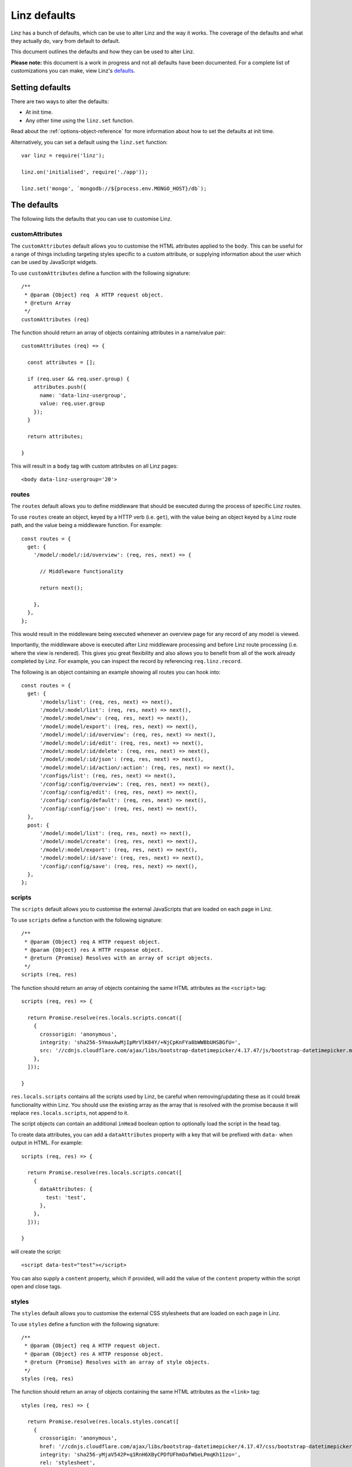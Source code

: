 .. highlight:: javascript

.. _defaults-reference:

*************
Linz defaults
*************

Linz has a bunch of defaults, which can be use to alter Linz and the way it works. The coverage of the defaults and what they actually do, vary from default to default.

This document outlines the defaults and how they can be used to alter Linz.

**Please note:** this document is a work in progress and not all defaults have been documented. For a complete list of customizations you can make, view Linz's defaults_.

.. _defaults: https://github.com/linzjs/linz/blob/master/lib/defaults.js

Setting defaults
================

There are two ways to alter the defaults:

- At init time.
- Any other time using the ``linz.set`` function.

Read about the :ref:`options-object-reference` for more information about how to set the defaults at init time.

Alternatively, you can set a default using the ``linz.set`` function::

  var linz = require('linz');

  linz.on('initialised', require('./app'));

  linz.set('mongo', `mongodb://${process.env.MONGO_HOST}/db`);


The defaults
============

The following lists the defaults that you can use to customise Linz.

customAttributes
----------------

The ``customAttributes`` default allows you to customise the HTML attributes applied to the ``body``. This can be useful for a range of things including targeting styles specific to a custom attribute, or supplying information about the user which can be used by JavaScript widgets.

To use ``customAttributes`` define a function with the following signature::

  /**
   * @param {Object} req  A HTTP request object.
   * @return Array
   */
  customAttributes (req)

The function should return an array of objects containing attributes in a name/value pair::

  customAttributes (req) => {

    const attributes = [];

    if (req.user && req.user.group) {
      attributes.push({
        name: 'data-linz-usergroup',
        value: req.user.group
      });
    }

    return attributes;

  }

This will result in a ``body`` tag with custom attributes on all Linz pages::

  <body data-linz-usergroup='20'>

routes
------

The ``routes`` default allows you to define middleware that should be executed during the process of specific Linz routes.

To use ``routes`` create an object, keyed by a HTTP verb (i.e. ``get``), with the value being an object keyed by a Linz route path, and the value being a middleware function. For example::

  const routes = {
    get: {
      '/model/:model/:id/overview': (req, res, next) => {

        // Middleware functionality

        return next();

      },
    },
  };

This would result in the middleware being executed whenever an overview page for any record of any model is viewed.

Importantly, the middleware above is executed after Linz middleware processing and before Linz route processing (i.e. where the view is rendered). This gives you great flexibility and also allows you to benefit from all of the work already completed by Linz. For example, you can inspect the record by referencing ``req.linz.record``.

The following is an object containing an example showing all routes you can hook into::

  const routes = {
    get: {
        '/models/list': (req, res, next) => next(),
        '/model/:model/list': (req, res, next) => next(),
        '/model/:model/new': (req, res, next) => next(),
        '/model/:model/export': (req, res, next) => next(),
        '/model/:model/:id/overview': (req, res, next) => next(),
        '/model/:model/:id/edit': (req, res, next) => next(),
        '/model/:model/:id/delete': (req, res, next) => next(),
        '/model/:model/:id/json': (req, res, next) => next(),
        '/model/:model/:id/action/:action': (req, res, next) => next(),
        '/configs/list': (req, res, next) => next(),
        '/config/:config/overview': (req, res, next) => next(),
        '/config/:config/edit': (req, res, next) => next(),
        '/config/:config/default': (req, res, next) => next(),
        '/config/:config/json': (req, res, next) => next(),
    },
    post: {
        '/model/:model/list': (req, res, next) => next(),
        '/model/:model/create': (req, res, next) => next(),
        '/model/:model/export': (req, res, next) => next(),
        '/model/:model/:id/save': (req, res, next) => next(),
        '/config/:config/save': (req, res, next) => next(),
    },
  };

scripts
-------

The ``scripts`` default allows you to customise the external JavaScripts that are loaded on each page in Linz.

To use ``scripts`` define a function with the following signature::

  /**
   * @param {Object} req A HTTP request object.
   * @param {Object} res A HTTP response object.
   * @return {Promise} Resolves with an array of script objects.
   */
  scripts (req, res)

The function should return an array of objects containing the same HTML attributes as the ``<script>`` tag::

  scripts (req, res) => {

    return Promise.resolve(res.locals.scripts.concat([
      {
        crossorigin: 'anonymous',
        integrity: 'sha256-5YmaxAwMjIpMrVlK84Y/+NjCpKnFYa8bWWBbUHSBGfU=',
        src: '//cdnjs.cloudflare.com/ajax/libs/bootstrap-datetimepicker/4.17.47/js/bootstrap-datetimepicker.min.js',
      },
    ]));

  }

``res.locals.scripts`` contains all the scripts used by Linz, be careful when removing/updating these as it could break functionality within Linz.
You should use the existing array as the array that is resolved with the promise because it will replace ``res.locals.scripts``, not append to it.

The script objects can contain an additional ``inHead`` boolean option to optionally load the script in the head tag.

To create data attributes, you can add a ``dataAttributes`` property with a key that will be prefixed with ``data-`` when output in HTML. For example::

  scripts (req, res) => {

    return Promise.resolve(res.locals.scripts.concat([
      {
        dataAttributes: {
          test: 'test',
        },
      },
    ]));

  }

will create the script::

  <script data-test="test"></script>

You can also supply a ``content`` property, which if provided, will add the value of the ``content`` property within the script open and close tags.

styles
-------

The ``styles`` default allows you to customise the external CSS stylesheets that are loaded on each page in Linz.

To use ``styles`` define a function with the following signature::

  /**
   * @param {Object} req A HTTP request object.
   * @param {Object} res A HTTP response object.
   * @return {Promise} Resolves with an array of style objects.
   */
  styles (req, res)

The function should return an array of objects containing the same HTML attributes as the ``<link>`` tag::

  styles (req, res) => {

    return Promise.resolve(res.locals.styles.concat([
      {
        crossorigin: 'anonymous',
        href: '//cdnjs.cloudflare.com/ajax/libs/bootstrap-datetimepicker/4.17.47/css/bootstrap-datetimepicker.min.css',
        integrity: 'sha256-yMjaV542P+q1RnH6XByCPDfUFhmOafWbeLPmqKh11zo=',
        rel: 'stylesheet',
      },
    ]));

  }

``res.locals.styles`` contains all the styles used by Linz, be careful when removing/updating these as it could break functionality within Linz.
You should use the existing array as the array that is resolved with the promise because it will replace ``res.locals.styles``, not append to it.

You can also supply a ``content`` property, which if provided, will add the value of the ``content`` property within a ``style`` open and close tags.

mongoOptions
------------

Mongoose's default connection logic is deprecated as of 4.11.0. ``mongoOptions`` contains the minimum default connection logic required for a connection::

  'mongoOptions': {
    useMongoClient: true
  }

See `Mongoose connections`_. for more details and configurations.

.. _Mongoose connections: http://mongoosejs.com/docs/guide.html

404
---

The `404` default allows you to pass in your own 404 html.

To use ``404`` define a function with the following signature::

  /**
   * @param {Object} req A HTTP request object.
   * @return {Promise} Resolves with the html.
   */
  404 (req) => Promise.resolve(html)

The function should return a Promise that resolves with the html string.
